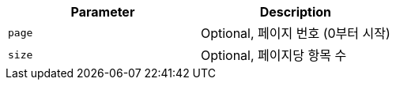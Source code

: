|===
|Parameter|Description

|`+page+`
|Optional, 페이지 번호 (0부터 시작)

|`+size+`
|Optional, 페이지당 항목 수

|===